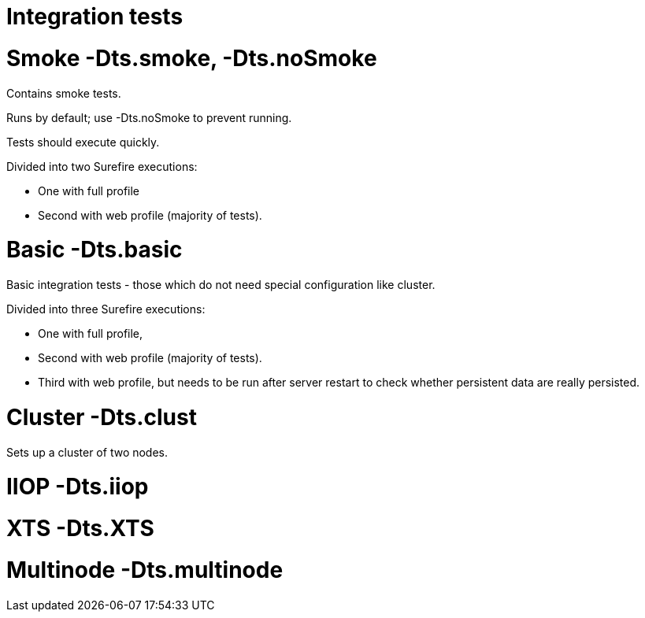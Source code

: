 Integration tests
=================

[[smoke--dts.smoke--dts.nosmoke]]
= Smoke -Dts.smoke, -Dts.noSmoke

Contains smoke tests.

Runs by default; use -Dts.noSmoke to prevent running.

Tests should execute quickly.

Divided into two Surefire executions:

* One with full profile
* Second with web profile (majority of tests).

[[basic--dts.basic]]
= Basic -Dts.basic

Basic integration tests - those which do not need special configuration
like cluster.

Divided into three Surefire executions:

* One with full profile,
* Second with web profile (majority of tests).
* Third with web profile, but needs to be run after server restart to
check whether persistent data are really persisted.

[[cluster--dts.clust]]
= Cluster -Dts.clust

Sets up a cluster of two nodes.

[[iiop--dts.iiop]]
= IIOP -Dts.iiop

[[xts--dts.xts]]
= XTS -Dts.XTS

[[multinode--dts.multinode]]
= Multinode -Dts.multinode
